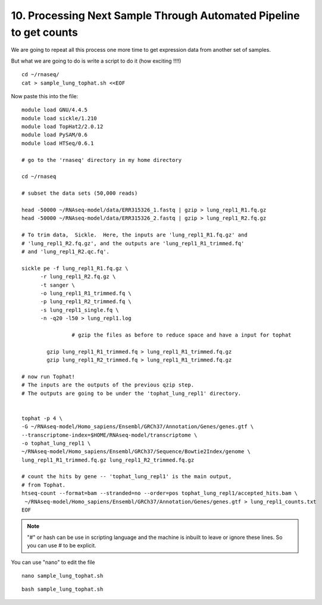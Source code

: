 10. Processing Next Sample Through Automated Pipeline to get counts
===============================================================


We are going to repeat all this process one more time to get expression data from another set of samples.

But what we are going to do is write a script to do it (how exciting !!!!)


::

	cd ~/rnaseq/
	cat > sample_lung_tophat.sh <<EOF
	
	
Now paste this into the file:

::

	module load GNU/4.4.5
	module load sickle/1.210
	module load TopHat2/2.0.12
	module load PySAM/0.6
	module load HTSeq/0.6.1

	# go to the 'rnaseq' directory in my home directory
	
	cd ~/rnaseq

	# subset the data sets (50,000 reads)  
	
	head -50000 ~/RNAseq-model/data/ERR315326_1.fastq | gzip > lung_repl1_R1.fq.gz
	head -50000 ~/RNAseq-model/data/ERR315326_2.fastq | gzip > lung_repl1_R2.fq.gz

	# To trim data,  Sickle.  Here, the inputs are 'lung_repl1_R1.fq.gz' and
	# 'lung_repl1_R2.fq.gz', and the outputs are 'lung_repl1_R1_trimmed.fq'
	# and 'lung_repl1_R2.qc.fq'.
	
	sickle pe -f lung_repl1_R1.fq.gz \
              -r lung_repl1_R2.fq.gz \
              -t sanger \
              -o lung_repl1_R1_trimmed.fq \
              -p lung_repl1_R2_trimmed.fq \
              -s lung_repl1_single.fq \
              -n -q20 -l50 > lung_repl1.log
              
   	 		# gzip the files as before to reduce space and have a input for tophat
    
    		gzip lung_repl1_R1_trimmed.fq > lung_repl1_R1_trimmed.fq.gz
    		gzip lung_repl1_R2_trimmed.fq > lung_repl1_R1_trimmed.fq.gz
                  
	# now run Tophat!
	# The inputs are the outputs of the previous qzip step.
	# The outputs are going to be under the 'tophat_lung_repl1' directory.
	
	
	tophat -p 4 \
    	-G ~/RNAseq-model/Homo_sapiens/Ensembl/GRCh37/Annotation/Genes/genes.gtf \
    	--transcriptome-index=$HOME/RNAseq-model/transcriptome \
    	-o tophat_lung_repl1 \
    	~/RNAseq-model/Homo_sapiens/Ensembl/GRCh37/Sequence/Bowtie2Index/genome \
    	lung_repl1_R1_trimmed.fq.gz lung_repl1_R2_trimmed.fq.gz

	# count the hits by gene -- 'tophat_lung_repl1' is the main output,
	# from Tophat.
	htseq-count --format=bam --stranded=no --order=pos tophat_lung_repl1/accepted_hits.bam \
   	 ~/RNAseq-model/Homo_sapiens/Ensembl/GRCh37/Annotation/Genes/genes.gtf > lung_repl1_counts.txt
	EOF


.. note:: "#" or hash can be use in scripting language and the machine is inbuilt to leave or ignore these lines. So you can use # to be explicit. 

You can use "nano" to edit the file

::

	nano sample_lung_tophat.sh


::

	bash sample_lung_tophat.sh
	
	
